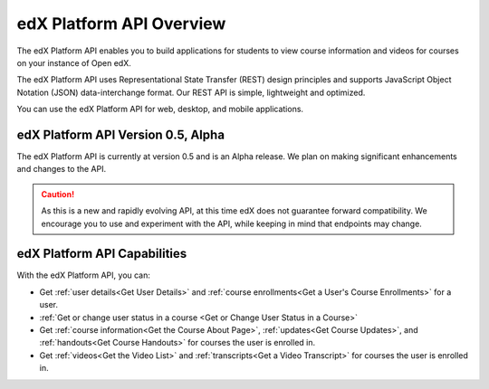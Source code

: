 .. _edX Platform API Overview:

################################################
edX Platform API Overview
################################################

The edX Platform API enables you to build applications for students to view
course information and videos for courses on your instance of Open edX.

The edX Platform API uses Representational State Transfer (REST) design
principles and supports JavaScript Object Notation (JSON) data-interchange
format. Our REST API is simple, lightweight and optimized.

You can use the edX Platform API for web, desktop, and mobile applications. 


*************************************
edX Platform API Version 0.5, Alpha
*************************************

The edX Platform API is currently at version 0.5 and is an Alpha release. We
plan on making significant enhancements and changes to the API. 

.. caution::
 As this is a new and rapidly evolving API, at this time edX does not guarantee
 forward compatibility. We encourage you to use and experiment with the API,
 while keeping in mind that endpoints may change.

******************************
edX Platform API Capabilities
******************************

With the edX Platform API, you can:

* Get :ref:`user details<Get User Details>` and :ref:`course enrollments<Get a
  User's Course Enrollments>` for a user.

* :ref:`Get or change user status in a course <Get or Change User Status in a
  Course>`

* Get :ref:`course information<Get the Course About Page>`, :ref:`updates<Get
  Course Updates>`, and :ref:`handouts<Get Course Handouts>` for courses the
  user is enrolled in.

* Get :ref:`videos<Get the Video List>` and :ref:`transcripts<Get a Video
  Transcript>` for courses the user is enrolled in.